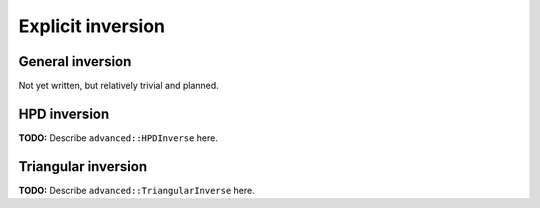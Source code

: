 Explicit inversion
==================

General inversion
-----------------
Not yet written, but relatively trivial and planned.

HPD inversion
-------------
**TODO:** Describe ``advanced::HPDInverse`` here.

Triangular inversion
--------------------
**TODO:** Describe ``advanced::TriangularInverse`` here.
